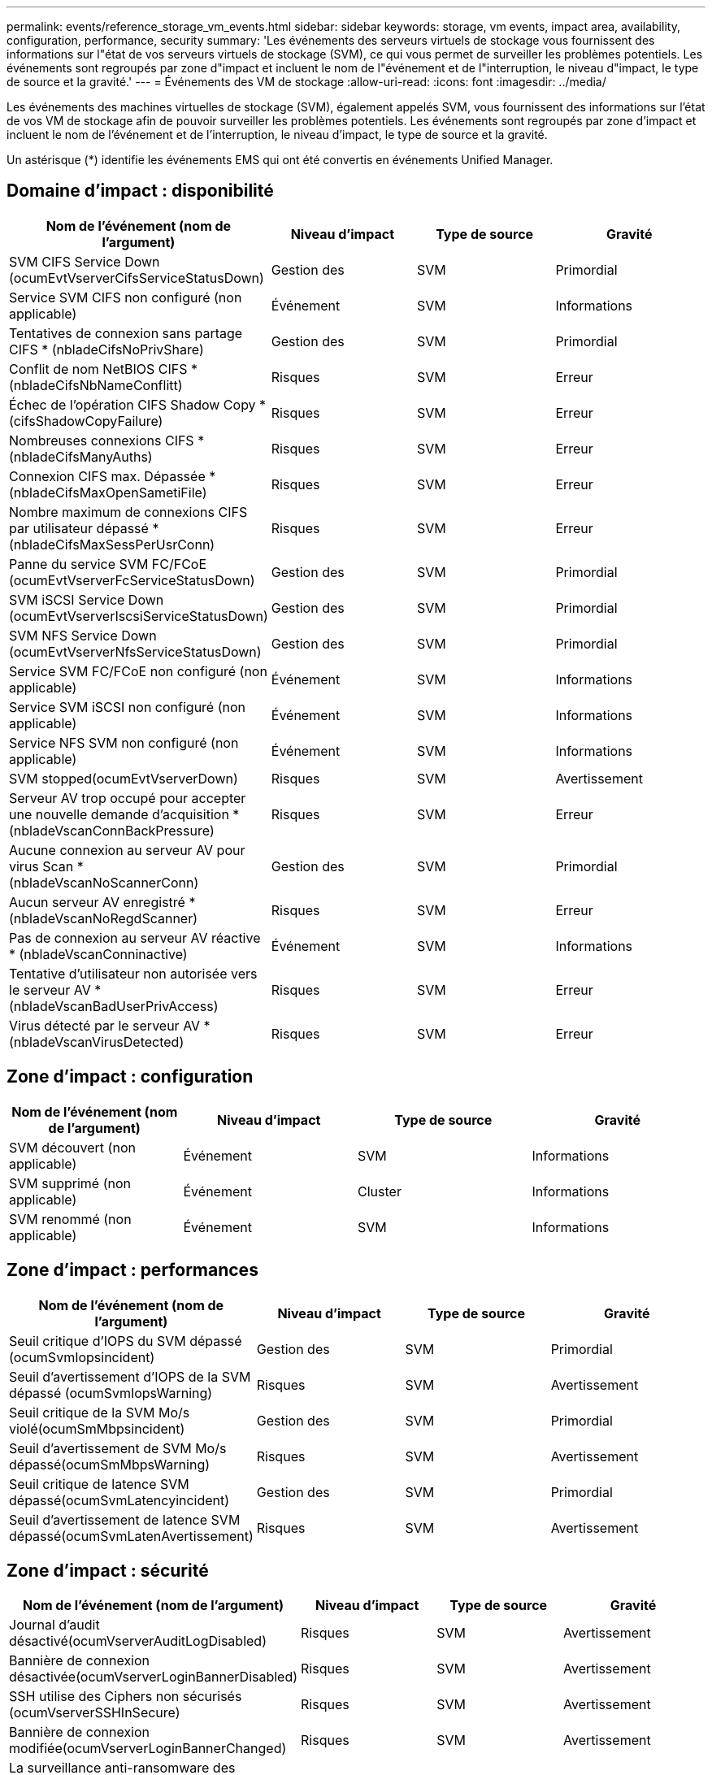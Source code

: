 ---
permalink: events/reference_storage_vm_events.html 
sidebar: sidebar 
keywords: storage, vm events, impact area, availability, configuration, performance, security 
summary: 'Les événements des serveurs virtuels de stockage vous fournissent des informations sur l"état de vos serveurs virtuels de stockage (SVM), ce qui vous permet de surveiller les problèmes potentiels. Les événements sont regroupés par zone d"impact et incluent le nom de l"événement et de l"interruption, le niveau d"impact, le type de source et la gravité.' 
---
= Événements des VM de stockage
:allow-uri-read: 
:icons: font
:imagesdir: ../media/


[role="lead"]
Les événements des machines virtuelles de stockage (SVM), également appelés SVM, vous fournissent des informations sur l'état de vos VM de stockage afin de pouvoir surveiller les problèmes potentiels. Les événements sont regroupés par zone d'impact et incluent le nom de l'événement et de l'interruption, le niveau d'impact, le type de source et la gravité.

Un astérisque (*) identifie les événements EMS qui ont été convertis en événements Unified Manager.



== Domaine d'impact : disponibilité

|===
| Nom de l'événement (nom de l'argument) | Niveau d'impact | Type de source | Gravité 


 a| 
SVM CIFS Service Down (ocumEvtVserverCifsServiceStatusDown)
 a| 
Gestion des
 a| 
SVM
 a| 
Primordial



 a| 
Service SVM CIFS non configuré (non applicable)
 a| 
Événement
 a| 
SVM
 a| 
Informations



 a| 
Tentatives de connexion sans partage CIFS * (nbladeCifsNoPrivShare)
 a| 
Gestion des
 a| 
SVM
 a| 
Primordial



 a| 
Conflit de nom NetBIOS CIFS *(nbladeCifsNbNameConflitt)
 a| 
Risques
 a| 
SVM
 a| 
Erreur



 a| 
Échec de l'opération CIFS Shadow Copy * (cifsShadowCopyFailure)
 a| 
Risques
 a| 
SVM
 a| 
Erreur



 a| 
Nombreuses connexions CIFS * (nbladeCifsManyAuths)
 a| 
Risques
 a| 
SVM
 a| 
Erreur



 a| 
Connexion CIFS max. Dépassée * (nbladeCifsMaxOpenSametiFile)
 a| 
Risques
 a| 
SVM
 a| 
Erreur



 a| 
Nombre maximum de connexions CIFS par utilisateur dépassé *(nbladeCifsMaxSessPerUsrConn)
 a| 
Risques
 a| 
SVM
 a| 
Erreur



 a| 
Panne du service SVM FC/FCoE (ocumEvtVserverFcServiceStatusDown)
 a| 
Gestion des
 a| 
SVM
 a| 
Primordial



 a| 
SVM iSCSI Service Down (ocumEvtVserverIscsiServiceStatusDown)
 a| 
Gestion des
 a| 
SVM
 a| 
Primordial



 a| 
SVM NFS Service Down (ocumEvtVserverNfsServiceStatusDown)
 a| 
Gestion des
 a| 
SVM
 a| 
Primordial



 a| 
Service SVM FC/FCoE non configuré (non applicable)
 a| 
Événement
 a| 
SVM
 a| 
Informations



 a| 
Service SVM iSCSI non configuré (non applicable)
 a| 
Événement
 a| 
SVM
 a| 
Informations



 a| 
Service NFS SVM non configuré (non applicable)
 a| 
Événement
 a| 
SVM
 a| 
Informations



 a| 
SVM stopped(ocumEvtVserverDown)
 a| 
Risques
 a| 
SVM
 a| 
Avertissement



 a| 
Serveur AV trop occupé pour accepter une nouvelle demande d'acquisition * (nbladeVscanConnBackPressure)
 a| 
Risques
 a| 
SVM
 a| 
Erreur



 a| 
Aucune connexion au serveur AV pour virus Scan *(nbladeVscanNoScannerConn)
 a| 
Gestion des
 a| 
SVM
 a| 
Primordial



 a| 
Aucun serveur AV enregistré *(nbladeVscanNoRegdScanner)
 a| 
Risques
 a| 
SVM
 a| 
Erreur



 a| 
Pas de connexion au serveur AV réactive * (nbladeVscanConninactive)
 a| 
Événement
 a| 
SVM
 a| 
Informations



 a| 
Tentative d'utilisateur non autorisée vers le serveur AV *(nbladeVscanBadUserPrivAccess)
 a| 
Risques
 a| 
SVM
 a| 
Erreur



 a| 
Virus détecté par le serveur AV *(nbladeVscanVirusDetected)
 a| 
Risques
 a| 
SVM
 a| 
Erreur

|===


== Zone d'impact : configuration

|===
| Nom de l'événement (nom de l'argument) | Niveau d'impact | Type de source | Gravité 


 a| 
SVM découvert (non applicable)
 a| 
Événement
 a| 
SVM
 a| 
Informations



 a| 
SVM supprimé (non applicable)
 a| 
Événement
 a| 
Cluster
 a| 
Informations



 a| 
SVM renommé (non applicable)
 a| 
Événement
 a| 
SVM
 a| 
Informations

|===


== Zone d'impact : performances

|===
| Nom de l'événement (nom de l'argument) | Niveau d'impact | Type de source | Gravité 


 a| 
Seuil critique d'IOPS du SVM dépassé (ocumSvmIopsincident)
 a| 
Gestion des
 a| 
SVM
 a| 
Primordial



 a| 
Seuil d'avertissement d'IOPS de la SVM dépassé (ocumSvmIopsWarning)
 a| 
Risques
 a| 
SVM
 a| 
Avertissement



 a| 
Seuil critique de la SVM Mo/s violé(ocumSmMbpsincident)
 a| 
Gestion des
 a| 
SVM
 a| 
Primordial



 a| 
Seuil d'avertissement de SVM Mo/s dépassé(ocumSmMbpsWarning)
 a| 
Risques
 a| 
SVM
 a| 
Avertissement



 a| 
Seuil critique de latence SVM dépassé(ocumSvmLatencyincident)
 a| 
Gestion des
 a| 
SVM
 a| 
Primordial



 a| 
Seuil d'avertissement de latence SVM dépassé(ocumSvmLatenAvertissement)
 a| 
Risques
 a| 
SVM
 a| 
Avertissement

|===


== Zone d'impact : sécurité

|===
| Nom de l'événement (nom de l'argument) | Niveau d'impact | Type de source | Gravité 


 a| 
Journal d'audit désactivé(ocumVserverAuditLogDisabled)
 a| 
Risques
 a| 
SVM
 a| 
Avertissement



 a| 
Bannière de connexion désactivée(ocumVserverLoginBannerDisabled)
 a| 
Risques
 a| 
SVM
 a| 
Avertissement



 a| 
SSH utilise des Ciphers non sécurisés (ocumVserverSSHInSecure)
 a| 
Risques
 a| 
SVM
 a| 
Avertissement



 a| 
Bannière de connexion modifiée(ocumVserverLoginBannerChanged)
 a| 
Risques
 a| 
SVM
 a| 
Avertissement



 a| 
La surveillance anti-ransomware des machines virtuelles de stockage est désactivée
(Anti-ransomware SvmStateDisabled)
 a| 
Risques
 a| 
SVM
 a| 
Avertissement



 a| 
La surveillance anti-ransomware des machines virtuelles de stockage est activée (mode apprentissage)
(Anti-rankwareSvmStateDryrun)
 a| 
Événement
 a| 
SVM
 a| 
Informations



 a| 
Machine virtuelle de stockage adaptée à la surveillance anti-ransomwares (Learning mode) (ocumEvtSvmArwCandidate)
 a| 
Événement
 a| 
SVM
 a| 
Informations

|===